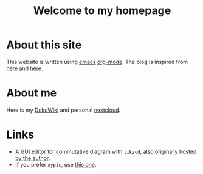 #+TITLE: Welcome to my homepage

* About this site
This website is written using [[https://en.wikipedia.org/wiki/Emacs][emacs]] [[http://orgmode.org/][org-mode]]. The blog is inspired from [[https://ogbe.net/blog/blogging_with_org.html][here]] and [[https://nicolas.petton.fr/blog/blogging-with-org-mode.html][here]].
#+BEGIN_COMMENT
The reasons that I write this blog instead of using Wordpress are 
1. I am more convenient with editing in emacs using [[https://github.com/joaotavora/yasnippet][YASnippet]]. The fact that org-mode is both a MarkDown language
   and a [[http://orgmode.org/manual/Publishing.html][publishing tool]] is also taken into account.
2. LaTeX (and the writing of mathematics) is not just about mathematical formulae, structures like
   theorem/lemma/definition also play a crucial role.
3. [[https://darknmt.github.io/html/Cheeger-Gromoll-splitting.html][Here]] is a webpage, [[https://raw.githubusercontent.com/darknmt/darknmt.github.io/master/blog/Cheeger-Gromoll-splitting.org][here]] is what I have to type, and here are the LaTeX exports in [[../res/Cheeger-Gromoll-splitting.tex][TEX]] and [[../res/Cheeger-Gromoll-splitting.pdf][PDF]].
#+END_COMMENT
* About me
Here is my [[http://172.17.71.229/dokuwiki/doku.php][DokuWiki]] and personal [[http://172.17.71.229/nextcloud][nextcloud]].

* Links
- [[https://darknmt.github.io/res/tikzcd-editor/][A GUI editor]] for commutative diagram with ~tikzcd~, also [[https://tikzcd.yichuanshen.de/][originally hosted by the author]].
- If you prefer ~xypic~, use [[https://darknmt.github.io/res/xypic-editor/][this one]].

# +ATTR_HTML: :width 60%
# [[https://darknmt.github.io/res/xypic-editor][file:../img/simple-portrait.png]] 
